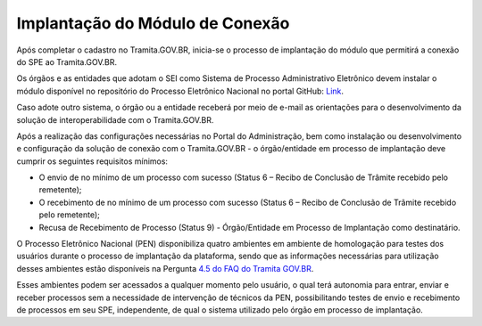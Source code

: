 Implantação do Módulo de Conexão
================================

Após completar o cadastro no Tramita.GOV.BR, inicia-se o processo de implantação do módulo que permitirá a conexão do SPE ao Tramita.GOV.BR.

Os órgãos e as entidades que adotam o SEI como Sistema de Processo Administrativo Eletrônico devem instalar o módulo disponível no repositório do Processo Eletrônico Nacional no portal GitHub: `Link <https://github.com/pengovbr/mod-sei-pen>`_.

Caso adote outro sistema, o órgão ou a entidade receberá por meio de e-mail as orientações para o desenvolvimento da solução de interoperabilidade com o Tramita.GOV.BR.

Após a realização das configurações necessárias no Portal do Administração, bem como instalação ou desenvolvimento e configuração da solução de conexão com o Tramita.GOV.BR - o órgão/entidade em processo de implantação deve cumprir os seguintes requisitos mínimos:

* O envio de no mínimo de um processo com sucesso (Status 6 – Recibo de Conclusão de Trâmite recebido pelo remetente); 

* O recebimento de no mínimo de um processo com sucesso (Status 6 – Recibo de Conclusão de Trâmite recebido pelo remetente); 

* Recusa de Recebimento de Processo (Status 9) - Órgão/Entidade em Processo de Implantação como destinatário. 

O Processo Eletrônico Nacional (PEN) disponibiliza quatro ambientes em ambiente de homologação para testes dos usuários durante o processo de implantação da plataforma, sendo que as informações necessárias para utilização desses ambientes estão disponíveis na Pergunta `4.5 do FAQ do Tramita GOV.BR <https://wiki.processoeletronico.gov.br/pt-br/latest/Tramita_GOV_BR/Perguntas_frequentes/Ambientes_de_Homologacao_e_de%20_Producao.html#como-acessar-o-ambiente-de-homologacao-destinado-a-testes-de-tramite-externo>`_. 

Esses ambientes podem ser acessados a qualquer momento pelo usuário, o qual terá autonomia para entrar, enviar e receber processos sem a necessidade de intervenção de técnicos da PEN, possibilitando testes de envio e recebimento de processos em seu SPE, independente, de qual o sistema utilizado pelo órgão em processo de implantação. 